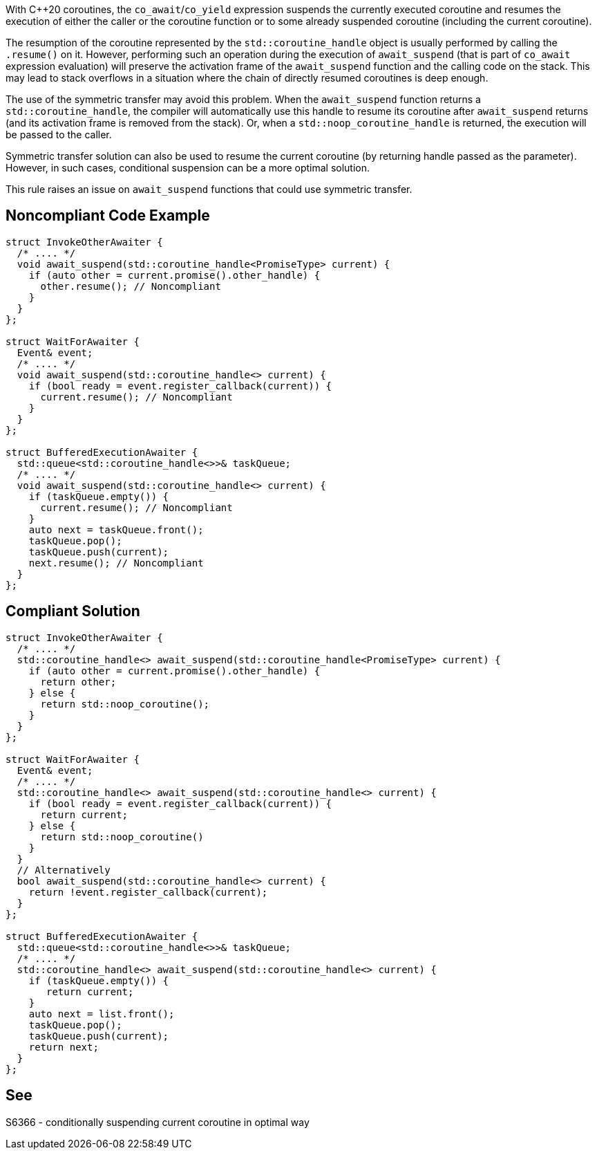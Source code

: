 With {cpp}20 coroutines, the `co_await`/`co_yield` expression suspends the currently executed coroutine and resumes the execution of either the caller or the coroutine function
or to some already suspended coroutine (including the current coroutine).

The resumption of the coroutine represented by the `std::coroutine_handle` object is usually performed by calling the `.resume()` on it.
However, performing such an operation during the execution of `await_suspend` (that is part of `co_await` expression evaluation) will preserve the activation frame of the `await_suspend` function and the calling code on the stack.
This may lead to stack overflows in a situation where the chain of directly resumed coroutines is deep enough.

The use of the symmetric transfer may avoid this problem. When the `await_suspend` function returns a `std::coroutine_handle`, the compiler will automatically use this handle to resume its coroutine after `await_suspend` returns (and its activation frame is removed from the stack).
Or, when a `std::noop_coroutine_handle` is returned, the execution will be passed to the caller.

Symmetric transfer solution can also be used to resume the current coroutine (by returning handle passed as the parameter). 
However, in such cases, conditional suspension can be a more optimal solution.

This rule raises an issue on `await_suspend` functions that could use symmetric transfer.

== Noncompliant Code Example

----
struct InvokeOtherAwaiter {
  /* .... */
  void await_suspend(std::coroutine_handle<PromiseType> current) {
    if (auto other = current.promise().other_handle) {
      other.resume(); // Noncompliant 
    }
  }
};

struct WaitForAwaiter {
  Event& event;
  /* .... */
  void await_suspend(std::coroutine_handle<> current) {
    if (bool ready = event.register_callback(current)) {
      current.resume(); // Noncompliant
    }
  }
};

struct BufferedExecutionAwaiter {
  std::queue<std::coroutine_handle<>>& taskQueue;
  /* .... */
  void await_suspend(std::coroutine_handle<> current) {
    if (taskQueue.empty()) {
      current.resume(); // Noncompliant
    }
    auto next = taskQueue.front();
    taskQueue.pop();
    taskQueue.push(current);
    next.resume(); // Noncompliant
  }
};
----

== Compliant Solution

----
struct InvokeOtherAwaiter {
  /* .... */
  std::coroutine_handle<> await_suspend(std::coroutine_handle<PromiseType> current) {
    if (auto other = current.promise().other_handle) {
      return other;
    } else {
      return std::noop_coroutine();
    }
  }
};

struct WaitForAwaiter {
  Event& event;
  /* .... */
  std::coroutine_handle<> await_suspend(std::coroutine_handle<> current) {
    if (bool ready = event.register_callback(current)) {
      return current;
    } else {  
      return std::noop_coroutine()
    }
  }
  // Alternatively
  bool await_suspend(std::coroutine_handle<> current) {
    return !event.register_callback(current);
  }
};

struct BufferedExecutionAwaiter {
  std::queue<std::coroutine_handle<>>& taskQueue;
  /* .... */
  std::coroutine_handle<> await_suspend(std::coroutine_handle<> current) {
    if (taskQueue.empty()) {
       return current;
    }
    auto next = list.front();
    taskQueue.pop();
    taskQueue.push(current);
    return next;
  }
};
----

== See

S6366 - conditionally suspending current coroutine in optimal way  
